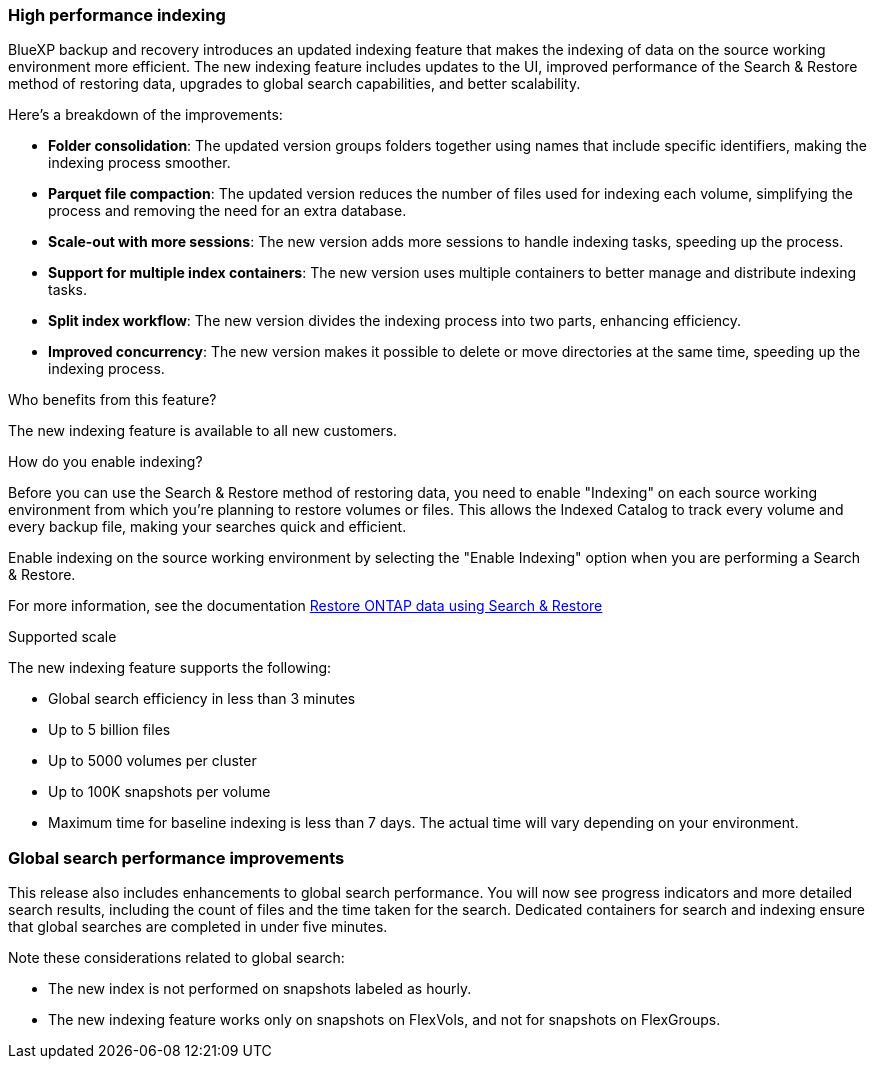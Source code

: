 === High performance indexing 

BlueXP backup and recovery introduces an updated indexing feature that makes the indexing of data on the source working environment more efficient. The new indexing feature includes updates to the UI, improved performance of the Search & Restore method of restoring data, upgrades to global search capabilities, and better scalability. 


Here’s a breakdown of the improvements: 

* *Folder consolidation*: The updated version groups folders together using names that include specific identifiers, making the indexing process smoother. 

* *Parquet file compaction*: The updated version reduces the number of files used for indexing each volume, simplifying the process and removing the need for an extra database. 

* *Scale-out with more sessions*: The new version adds more sessions to handle indexing tasks, speeding up the process. 

* *Support for multiple index containers*: The new version uses multiple containers to better manage and distribute indexing tasks. 
* *Split index workflow*: The new version divides the indexing process into two parts, enhancing efficiency. 
* *Improved concurrency*: The new version makes it possible to delete or move directories at the same time, speeding up the indexing process.

.Who benefits from this feature?
The new indexing feature is available to all new customers.


.How do you enable indexing?  

Before you can use the Search & Restore method of restoring data, you need to enable "Indexing" on each source working environment from which you're planning to restore volumes or files. This allows the Indexed Catalog to track every volume and every backup file, making your searches quick and efficient.  

Enable indexing on the source working environment by selecting the "Enable Indexing" option when you are performing a Search & Restore.

// For more information, see the documentation https://docs.netapp.com/us-en/bluexp-backup-recovery/task-restore-backups-ontap.html#restore-ontap-data-using-search-restore[how to restore ONTAP data using Search & Restore] 

For more information, see the documentation link:../task-restore-backups-ontap.html#restore-ontap-data-using-search-restore[Restore ONTAP data using Search & Restore]

.Supported scale

The new indexing feature supports the following: 

* Global search efficiency in less than 3 minutes
* Up to 5 billion files 
* Up to 5000 volumes per cluster
* Up to 100K snapshots per volume
* Maximum time for baseline indexing is less than 7 days. The actual time will vary depending on your environment.


=== Global search performance improvements

This release also includes enhancements to global search performance. You will now see progress indicators and more detailed search results, including the count of files and the time taken for the search. Dedicated containers for search and indexing ensure that global searches are completed in under five minutes. 

Note these considerations related to global search: 


* The new index is not performed on snapshots labeled as hourly. 

* The new indexing feature works only on snapshots on FlexVols, and not for snapshots on FlexGroups. 


